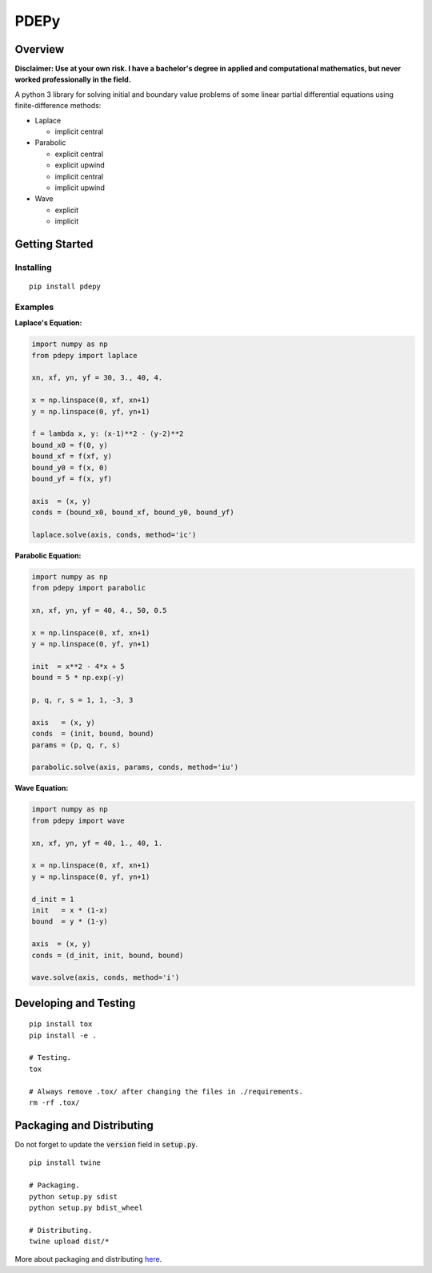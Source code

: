 =====
PDEPy
=====

.. image:: https://img.shields.io/pypi/v/pdepy.svg
    :target: https://pypi.org/project/pdepy/

.. image:: https://travis-ci.org/olivertso/pdepy.svg?branch=master
    :target: https://travis-ci.org/olivertso/pdepy

.. image:: https://coveralls.io/repos/github/olivertso/pdepy/badge.svg?branch=master
    :target: https://coveralls.io/github/olivertso/pdepy?branch=master

Overview
--------

**Disclaimer: Use at your own risk. I have a bachelor's degree in applied and computational mathematics, but never worked professionally in the field.**

A python 3 library for solving initial and boundary value problems of some linear partial differential equations using finite-difference methods:

-  Laplace

   -  implicit central

-  Parabolic

   -  explicit central
   -  explicit upwind
   -  implicit central
   -  implicit upwind

-  Wave

   -  explicit
   -  implicit

Getting Started
---------------

Installing
""""""""""

::

    pip install pdepy

Examples
""""""""

**Laplace's Equation:**

.. code-block:: python

    import numpy as np
    from pdepy import laplace

    xn, xf, yn, yf = 30, 3., 40, 4.

    x = np.linspace(0, xf, xn+1)
    y = np.linspace(0, yf, yn+1)

    f = lambda x, y: (x-1)**2 - (y-2)**2
    bound_x0 = f(0, y)
    bound_xf = f(xf, y)
    bound_y0 = f(x, 0)
    bound_yf = f(x, yf)

    axis  = (x, y)
    conds = (bound_x0, bound_xf, bound_y0, bound_yf)

    laplace.solve(axis, conds, method='ic')

**Parabolic Equation:**

.. code-block:: python

    import numpy as np
    from pdepy import parabolic

    xn, xf, yn, yf = 40, 4., 50, 0.5

    x = np.linspace(0, xf, xn+1)
    y = np.linspace(0, yf, yn+1)

    init  = x**2 - 4*x + 5
    bound = 5 * np.exp(-y)

    p, q, r, s = 1, 1, -3, 3

    axis   = (x, y)
    conds  = (init, bound, bound)
    params = (p, q, r, s)

    parabolic.solve(axis, params, conds, method='iu')

**Wave Equation:**

.. code-block:: python

    import numpy as np
    from pdepy import wave

    xn, xf, yn, yf = 40, 1., 40, 1.

    x = np.linspace(0, xf, xn+1)
    y = np.linspace(0, yf, yn+1)

    d_init = 1
    init   = x * (1-x)
    bound  = y * (1-y)

    axis  = (x, y)
    conds = (d_init, init, bound, bound)

    wave.solve(axis, conds, method='i')

Developing and Testing
----------------------

::

    pip install tox
    pip install -e .

    # Testing.
    tox

    # Always remove .tox/ after changing the files in ./requirements.
    rm -rf .tox/


Packaging and Distributing
--------------------------

Do not forget to update the :code:`version` field in :code:`setup.py`.

::

    pip install twine

    # Packaging.
    python setup.py sdist
    python setup.py bdist_wheel

    # Distributing.
    twine upload dist/*

More about packaging and distributing `here <https://packaging.python.org/tutorials/distributing-packages/>`_.
